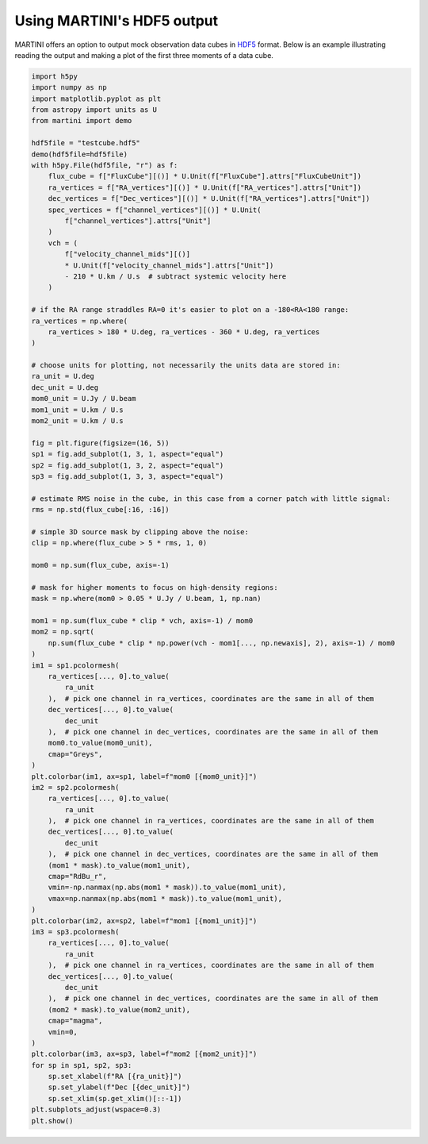 Using MARTINI's HDF5 output
===========================

MARTINI offers an option to output mock observation data cubes in `HDF5`_ format. Below is an example illustrating reading the output and making a plot of the first three moments of a data cube.

.. _HDF5: https://www.hdfgroup.org/solutions/hdf5/

.. code-block:: python

    import h5py
    import numpy as np
    import matplotlib.pyplot as plt
    from astropy import units as U
    from martini import demo
    
    hdf5file = "testcube.hdf5"
    demo(hdf5file=hdf5file)
    with h5py.File(hdf5file, "r") as f:
        flux_cube = f["FluxCube"][()] * U.Unit(f["FluxCube"].attrs["FluxCubeUnit"])
        ra_vertices = f["RA_vertices"][()] * U.Unit(f["RA_vertices"].attrs["Unit"])
        dec_vertices = f["Dec_vertices"][()] * U.Unit(f["RA_vertices"].attrs["Unit"])
        spec_vertices = f["channel_vertices"][()] * U.Unit(
            f["channel_vertices"].attrs["Unit"]
        )
        vch = (
            f["velocity_channel_mids"][()]
            * U.Unit(f["velocity_channel_mids"].attrs["Unit"])
            - 210 * U.km / U.s  # subtract systemic velocity here
        )
    
    # if the RA range straddles RA=0 it's easier to plot on a -180<RA<180 range:
    ra_vertices = np.where(
        ra_vertices > 180 * U.deg, ra_vertices - 360 * U.deg, ra_vertices
    )
    
    # choose units for plotting, not necessarily the units data are stored in:
    ra_unit = U.deg
    dec_unit = U.deg
    mom0_unit = U.Jy / U.beam
    mom1_unit = U.km / U.s
    mom2_unit = U.km / U.s
    
    fig = plt.figure(figsize=(16, 5))
    sp1 = fig.add_subplot(1, 3, 1, aspect="equal")
    sp2 = fig.add_subplot(1, 3, 2, aspect="equal")
    sp3 = fig.add_subplot(1, 3, 3, aspect="equal")
    
    # estimate RMS noise in the cube, in this case from a corner patch with little signal:
    rms = np.std(flux_cube[:16, :16])
    
    # simple 3D source mask by clipping above the noise:
    clip = np.where(flux_cube > 5 * rms, 1, 0)
    
    mom0 = np.sum(flux_cube, axis=-1)
    
    # mask for higher moments to focus on high-density regions:
    mask = np.where(mom0 > 0.05 * U.Jy / U.beam, 1, np.nan)
    
    mom1 = np.sum(flux_cube * clip * vch, axis=-1) / mom0
    mom2 = np.sqrt(
        np.sum(flux_cube * clip * np.power(vch - mom1[..., np.newaxis], 2), axis=-1) / mom0
    )
    im1 = sp1.pcolormesh(
        ra_vertices[..., 0].to_value(
            ra_unit
        ),  # pick one channel in ra_vertices, coordinates are the same in all of them
        dec_vertices[..., 0].to_value(
            dec_unit
        ),  # pick one channel in dec_vertices, coordinates are the same in all of them
        mom0.to_value(mom0_unit),
        cmap="Greys",
    )
    plt.colorbar(im1, ax=sp1, label=f"mom0 [{mom0_unit}]")
    im2 = sp2.pcolormesh(
        ra_vertices[..., 0].to_value(
            ra_unit
        ),  # pick one channel in ra_vertices, coordinates are the same in all of them
        dec_vertices[..., 0].to_value(
            dec_unit
        ),  # pick one channel in dec_vertices, coordinates are the same in all of them
        (mom1 * mask).to_value(mom1_unit),
        cmap="RdBu_r",
        vmin=-np.nanmax(np.abs(mom1 * mask)).to_value(mom1_unit),
        vmax=np.nanmax(np.abs(mom1 * mask)).to_value(mom1_unit),
    )
    plt.colorbar(im2, ax=sp2, label=f"mom1 [{mom1_unit}]")
    im3 = sp3.pcolormesh(
        ra_vertices[..., 0].to_value(
            ra_unit
        ),  # pick one channel in ra_vertices, coordinates are the same in all of them
        dec_vertices[..., 0].to_value(
            dec_unit
        ),  # pick one channel in dec_vertices, coordinates are the same in all of them
        (mom2 * mask).to_value(mom2_unit),
        cmap="magma",
        vmin=0,
    )
    plt.colorbar(im3, ax=sp3, label=f"mom2 [{mom2_unit}]")
    for sp in sp1, sp2, sp3:
        sp.set_xlabel(f"RA [{ra_unit}]")
        sp.set_ylabel(f"Dec [{dec_unit}]")
        sp.set_xlim(sp.get_xlim()[::-1])
    plt.subplots_adjust(wspace=0.3)
    plt.show()
    
